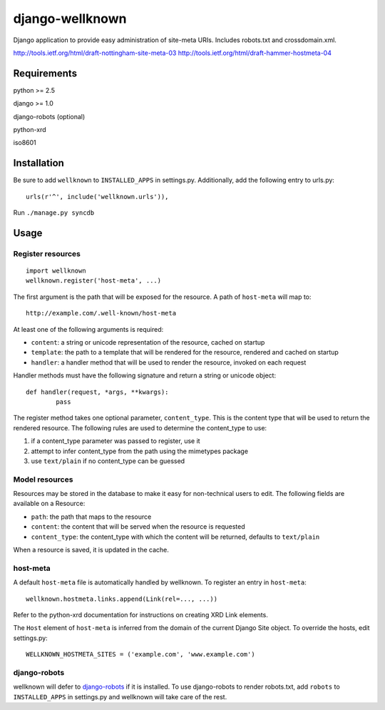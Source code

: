 ================
django-wellknown
================

Django application to provide easy administration of site-meta URIs. Includes robots.txt and crossdomain.xml.

http://tools.ietf.org/html/draft-nottingham-site-meta-03
http://tools.ietf.org/html/draft-hammer-hostmeta-04

Requirements
============

python >= 2.5

django >= 1.0

django-robots (optional)

python-xrd

iso8601

Installation
============

Be sure to add ``wellknown`` to ``INSTALLED_APPS`` in settings.py. Additionally, add the following entry to urls.py::

	urls(r'^', include('wellknown.urls')),

Run ``./manage.py syncdb``

Usage
=====

Register resources
------------------

::

	import wellknown
	wellknown.register('host-meta', ...)

The first argument is the path that will be exposed for the resource. A path of ``host-meta`` will map to::

	http://example.com/.well-known/host-meta

At least one of the following arguments is required:

* ``content``: a string or unicode representation of the resource, cached on startup
* ``template``: the path to a template that will be rendered for the resource, rendered and cached on startup
* ``handler``: a handler method that will be used to render the resource, invoked on each request

Handler methods must have the following signature and return a string or unicode object::

	def handler(request, *args, **kwargs):
		pass

The register method takes one optional parameter, ``content_type``. This is the content type that will be used to return the rendered resource. The following rules are used to determine the content_type to use:

#. if a content_type parameter was passed to register, use it
#. attempt to infer content_type from the path using the mimetypes package
#. use ``text/plain`` if no content_type can be guessed

Model resources
---------------

Resources may be stored in the database to make it easy for non-technical users to edit. The following fields are available on a Resource:

* ``path``: the path that maps to the resource
* ``content``: the content that will be served when the resource is requested
* ``content_type``: the content_type with which the content will be returned, defaults to ``text/plain``

When a resource is saved, it is updated in the cache.

host-meta
---------

A default ``host-meta`` file is automatically handled by wellknown. To register an entry in ``host-meta``::

	wellknown.hostmeta.links.append(Link(rel=..., ...))

Refer to the python-xrd documentation for instructions on creating XRD Link elements.

The ``Host`` element of ``host-meta`` is inferred from the domain of the current Django Site object. To override the hosts, edit settings.py::

	WELLKNOWN_HOSTMETA_SITES = ('example.com', 'www.example.com')

django-robots
-------------

wellknown will defer to `django-robots <http://bitbucket.org/jezdez/django-robots/>`_ if it is installed. To use django-robots to render robots.txt, add ``robots`` to ``INSTALLED_APPS`` in settings.py and wellknown will take care of the rest.
